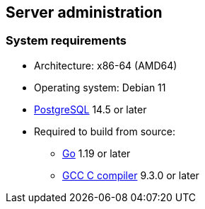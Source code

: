 == Server administration

=== System requirements

* Architecture: x86-64 (AMD64)
* Operating system: Debian 11
* https://www.postgresql.org/[PostgreSQL] 14.5 or later
* Required to build from source:
** https://golang.org/[Go] 1.19 or later
** https://gcc.gnu.org/[GCC C compiler] 9.3.0 or later

////

=== Server configuration

Metadb makes use of local storage in a "data directory," which is
created using `metadb` with the `init` command.  In this example we
will create the data directory as `data/` with a sample database
connection URI:

[source,bash]
----
metadb init -D data --database postgres://metadb:zpreCaWS7S79dt82zgvD@dbserver:5432/metadb
----

A basic connection URI takes the form:

[source,subs="verbatim,quotes"]
----
postgres://**_user_**:**_password_**@**_host_**:**_port_**/**_dbname_**
----

////
